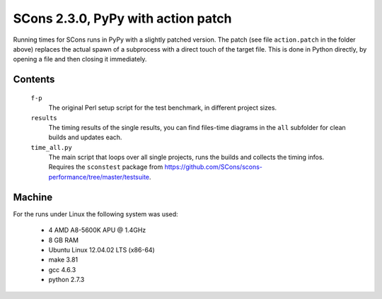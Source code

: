 ###################################
SCons 2.3.0, PyPy with action patch
###################################

Running times for SCons runs in PyPy with a slightly patched version.
The patch (see file ``action.patch`` in the folder above) replaces the actual
spawn of a subprocess with a direct touch of the target file. This is done in Python directly, by
opening a file and then closing it immediately.

Contents
########

    ``f-p``
        The original Perl setup script for the test benchmark, in
        different project sizes.
    ``results``
        The timing results of the single results, you can find
        files-time diagrams in the ``all`` subfolder for clean
        builds and updates each.
    ``time_all.py``
        The main script that loops over all single projects, runs
        the builds and collects the timing infos.
        Requires the ``sconstest`` package from
        https://github.com/SCons/scons-performance/tree/master/testsuite. 

Machine
#######

For the runs under Linux the following system was used:

  * 4 AMD A8-5600K APU @ 1.4GHz
  * 8 GB RAM
  * Ubuntu Linux 12.04.02 LTS (x86-64)
  * make 3.81
  * gcc 4.6.3
  * python 2.7.3

